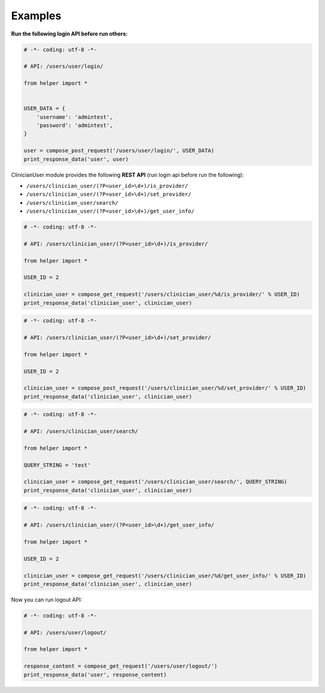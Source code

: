 Examples
~~~~~~~~

**Run the following login API before run others:**

.. code:: python

    # -*- coding: utf-8 -*-

    # API: /users/user/login/

    from helper import *


    USER_DATA = {
        'username': 'admintest',
        'password': 'admintest',
    }

    user = compose_post_request('/users/user/login/', USER_DATA)
    print_response_data('user', user)

ClinicianUser module provides the following **REST API** (run login api before run the following):

-  ``/users/clinician_user/(?P<user_id>\d+)/is_provider/``

-  ``/users/clinician_user/(?P<user_id>\d+)/set_provider/``

-  ``/users/clinician_user/search/``

-  ``/users/clinician_user/(?P<user_id>\d+)/get_user_info/``

.. code:: python

    # -*- coding: utf-8 -*-

    # API: /users/clinician_user/(?P<user_id>\d+)/is_provider/

    from helper import *

    USER_ID = 2

    clinician_user = compose_get_request('/users/clinician_user/%d/is_provider/' % USER_ID)
    print_response_data('clinician_user', clinician_user)

.. code:: python

    # -*- coding: utf-8 -*-

    # API: /users/clinician_user/(?P<user_id>\d+)/set_provider/

    from helper import *

    USER_ID = 2

    clinician_user = compose_post_request('/users/clinician_user/%d/set_provider/' % USER_ID)
    print_response_data('clinician_user', clinician_user)

.. code:: python

    # -*- coding: utf-8 -*-

    # API: /users/clinician_user/search/

    from helper import *

    QUERY_STRING = 'test'

    clinician_user = compose_get_request('/users/clinician_user/search/', QUERY_STRING)
    print_response_data('clinician_user', clinician_user)

.. code:: python

    # -*- coding: utf-8 -*-

    # API: /users/clinician_user/(?P<user_id>\d+)/get_user_info/

    from helper import *

    USER_ID = 2

    clinician_user = compose_get_request('/users/clinician_user/%d/get_user_info/' % USER_ID)
    print_response_data('clinician_user', clinician_user)


Now you can run logout API:

.. code:: python

    # -*- coding: utf-8 -*-

    # API: /users/user/logout/

    from helper import *

    response_content = compose_get_request('/users/user/logout/')
    print_response_data('user', response_content)
